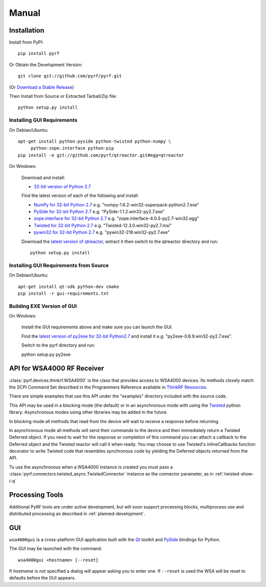 Manual
======

.. image:: pyrf_logo.png
   :alt: PyRF logo

Installation
------------


Install from PyPI::

   pip install pyrf

Or Obtain the Development Version::

   git clone git://github.com/pyrf/pyrf.git

(Or `Download a Stable Release <https://github.com/pyrf/pyrf/tags>`_)

Then Install from Source or Extracted Tarball/Zip file::

   python setup.py install


Installing GUI Requirements
~~~~~~~~~~~~~~~~~~~~~~~~~~~

On Debian/Ubuntu::

   apt-get install python-pyside python-twisted python-numpy \
   	python-zope.interface python-pip
   pip install -e git://github.com/pyrf/qtreactor.git#egg=qtreactor

On Windows:

   Download and install:

   * `32-bit version of Python 2.7 <http://www.python.org/ftp/python/2.7/python-2.7.msi>`_

   Find the latest version of each of the following and install:

   * `NumPy for 32-bit Python 2.7 <http://sourceforge.net/projects/numpy/files/NumPy/>`_ e.g. "numpy-1.6.2-win32-superpack-python2.7.exe"
   * `PySide for 32-bit Python 2.7 <http://qt-project.org/wiki/PySide_Binaries_Windows>`_
     e.g. "PySide-1.1.2.win32-py2.7.exe"
   * `zope.interface for 32-bit Python 2.7 <http://pypi.python.org/pypi/zope.interface#download>`_ e.g. "zope.interface-4.0.3-py2.7-win32.egg"
   * `Twisted for 32-bit Python 2.7 <http://twistedmatrix.com/trac/wiki/Downloads#Windows>`_
     e.g. "Twisted-12.3.0.win32-py2.7.msi"
   * `pywin32 for 32-bit Python 2.7 <http://sourceforge.net/projects/pywin32/files/pywin32/>`_
     e.g. "pywin32-218.win32-py2.7.exe"

   Download the `latest version of qtreactor <https://github.com/pyrf/qtreactor/tags>`_,
   extract it then switch to the qtreactor directory and run::

      python setup.py install


Installing GUI Requirements from Source
~~~~~~~~~~~~~~~~~~~~~~~~~~~~~~~~~~~~~~~

On Debian/Ubuntu::

   apt-get install qt-sdk python-dev cmake
   pip install -r gui-requirements.txt



Building EXE Version of GUI
~~~~~~~~~~~~~~~~~~~~~~~~~~~

On Windows:

   Install the GUI requirements above and make sure you can launch the GUI.

   Find the
   `latest version of py2exe for 32-bit Python2.7 <http://sourceforge.net/projects/py2exe/files/py2exe/>`_
   and install it e.g. "py2exe-0.6.9.win32-py2.7.exe".

   Switch to the pyrf directory and run::

   python setup.py py2exe

API for WSA4000 RF Receiver
---------------------------

:class:`pyrf.devices.thinkrf.WSA4000` is the class that provides access
to WSA4000 devices.
Its methods closely match the SCPI Command Set described in the
Programmers Reference available in
`ThinkRF Resources <http://www.thinkrf.com/resources>`_.

There are simple examples that use this API under the "examples" directory
included with the source code.

This API may be used in a blocking mode (the default) or in an asynchronous
mode with using the `Twisted <http://twistedmatrix.com/>`_ python library.
Asynchronous modes using other libraries may be added in the future.

In blocking mode all methods that read from the device will wait
to receive a response before returning.

In asynchronous mode all methods will send their commands to the device and
then immediately return a Twisted Deferred object.  If you need to wait for
the response or completion of this command you can attach a callback to the
Deferred object and the Twisted reactor will call it when ready.  You may
choose to use Twisted's inlineCallbacks function decorator to write Twisted
code that resembles synchronous code by yielding the Deferred objects
returned from the API.

To use the asynchronous when a WSA4000 instance is created
you must pass a :class:`pyrf.connectors.twisted_async.TwistedConnector`
instance as the connector parameter, as in :ref:`twisted-show-i-q`


Processing Tools
----------------

Additional PyRF tools are under active development, but will soon support
processing blocks, multiprocess use and distributed processing as
described in :ref:`planned-development`.


.. _demo-gui:

GUI
---

.. image:: wsa4000demo.png
   :alt: wsa4000gui screen shot

``wsa4000gui`` is a cross-platform GUI application built with the
Qt_ toolkit and PySide_ bindings for Python.

.. _Qt: http://qt.digia.com/
.. _PySide: http://qt-project.org/wiki/PySide

The GUI may be launched with the command::

  wsa4000gui <hostname> [--reset]

If *hostname* is not specified a dialog will appear asking you to enter one.
If ``--reset`` is used the WSA will be reset to defaults before the GUI
appears.

.. seealso:: :ref:`gui-source`
